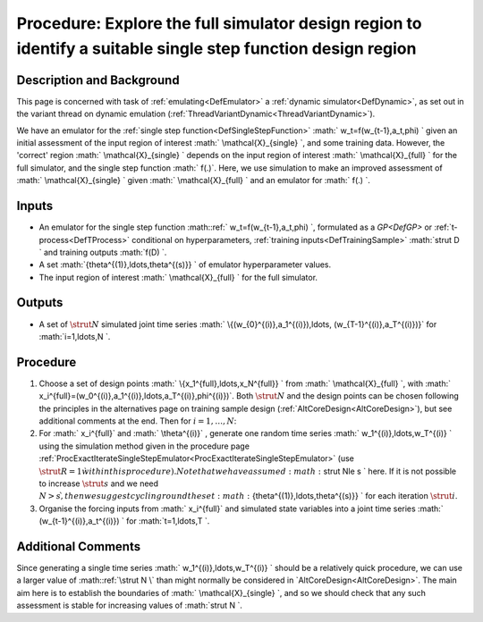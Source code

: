 .. _ProcExploreFullSimulatorDesignRegion:

Procedure: Explore the full simulator design region to identify a suitable single step function design region
=============================================================================================================

Description and Background
--------------------------

This page is concerned with task of :ref:`emulating<DefEmulator>` a
:ref:`dynamic simulator<DefDynamic>`, as set out in the variant
thread on dynamic emulation
(:ref:`ThreadVariantDynamic<ThreadVariantDynamic>`).

We have an emulator for the :ref:`single step
function<DefSingleStepFunction>` :math:` w_t=f(w_{t-1},a_t,\phi) \`
given an initial assessment of the input region of interest :math:`
\\mathcal{X}_{single} \`, and some training data. However, the
'correct' region :math:` \\mathcal{X}_{single} \` depends on the input
region of interest :math:` \\mathcal{X}_{full} \` for the full simulator,
and the single step function :math:` f(.)`. Here, we use simulation to make
an improved assessment of :math:` \\mathcal{X}_{single} \` given :math:`
\\mathcal{X}_{full} \` and an emulator for :math:` f(.) \`.

Inputs
------

-  An emulator for the single step function :math::ref:` w_t=f(w_{t-1},a_t,\phi)
   \`, formulated as a `GP<DefGP>` or
   :ref:`t-process<DefTProcess>` conditional on hyperparameters,
   :ref:`training inputs<DefTrainingSample>` :math:`\strut D \` and
   training outputs :math:`f(D) \`.
-  A set :math:`\{\theta^{(1)},\ldots,\theta^{(s)}\} \` of emulator
   hyperparameter values.
-  The input region of interest :math:` \\mathcal{X}_{full} \` for the full
   simulator.

Outputs
-------

-  A set of :math:`\strut N` simulated joint time series :math:`
   \\{(w_{0}^{(i)},a_1^{(i)}),\ldots, (w_{T-1}^{(i)},a_T^{(i)})\}` for
   :math:`i=1,\ldots,N \`.

Procedure
---------

#. Choose a set of design points :math:` \\{x_1^{full},\ldots,x_N^{full}\}
   \` from :math:` \\mathcal{X}_{full} \`, with :math:`
   x_i^{full}=(w_0^{(i)},a_1^{(i)},\ldots,a_T^{(i)},\phi^{(i)})`. Both
   :math:`\strut N` and the design points can be chosen following the
   principles in the alternatives page on training sample design
   (:ref:`AltCoreDesign<AltCoreDesign>`), but see additional comments
   at the end. Then for :math:`i=1,\ldots,N`:
#. For :math:` x_i^{full}` and :math:` \\theta^{(i)}` , generate one random
   time series :math:` w_1^{(i)},\ldots,w_T^{(i)} \` using the simulation
   method given in the procedure page
   :ref:`ProcExactIterateSingleStepEmulator<ProcExactIterateSingleStepEmulator>`
   (use :math:`\strut R=1 \` within this procedure). Note that we have
   assumed :math:`\strut N\le s \` here. If it is not possible to increase
   :math:`\strut s` and we need :math:`N>s \`, then we suggest cycling round
   the set :math:`\{\theta^{(1)},\ldots,\theta^{(s)}\} \` for each
   iteration :math:`\strut i`.
#. Organise the forcing inputs from :math:` x_i^{full}` and simulated state
   variables into a joint time series :math:` (w_{t-1}^{(i)},a_t^{(i)}) \`
   for :math:`t=1,\ldots,T \`.

Additional Comments
-------------------

Since generating a single time series :math:` w_1^{(i)},\ldots,w_T^{(i)} \`
should be a relatively quick procedure, we can use a larger value of
:math::ref:`\strut N \` than might normally be considered in
`AltCoreDesign<AltCoreDesign>`. The main aim here is to
establish the boundaries of :math:` \\mathcal{X}_{single} \`, and so we
should check that any such assessment is stable for increasing values of
:math:`\strut N \`.
